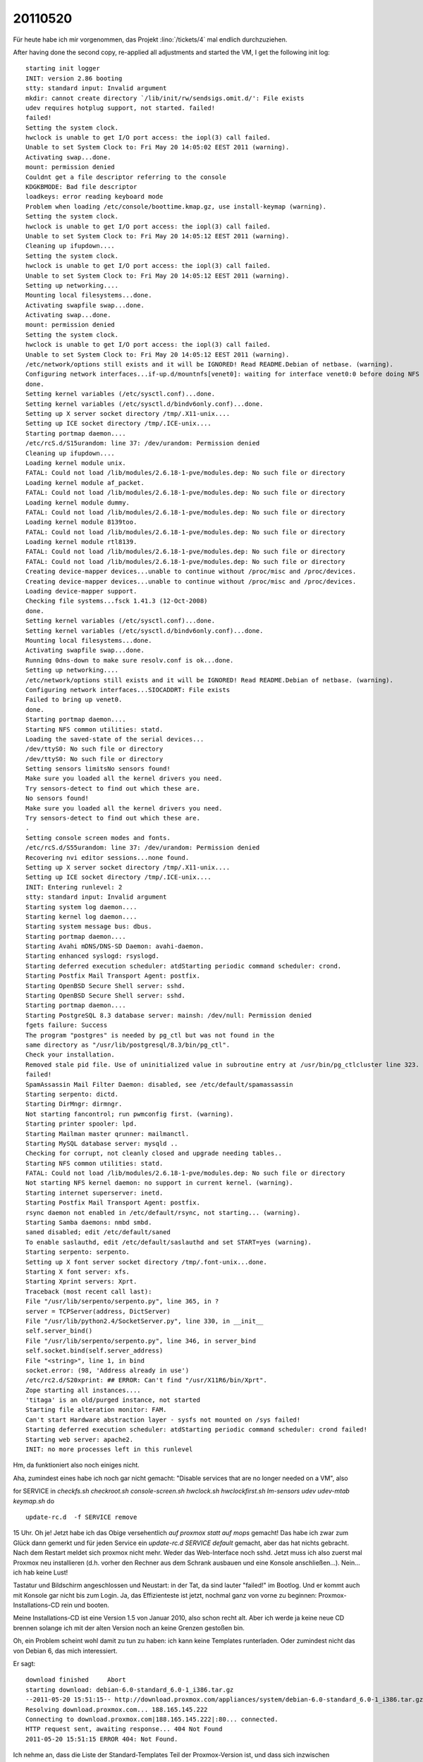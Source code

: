 20110520
========

Für heute habe ich mir vorgenommen, das Projekt :lino:`/tickets/4` 
mal endlich durchzuziehen.

After having done the second copy, re-applied all adjustments 
and started the VM, I get the following init log::

    starting init logger
    INIT: version 2.86 booting 
    stty: standard input: Invalid argument
    mkdir: cannot create directory `/lib/init/rw/sendsigs.omit.d/': File exists
    udev requires hotplug support, not started. failed!
    failed!
    Setting the system clock.
    hwclock is unable to get I/O port access: the iopl(3) call failed.
    Unable to set System Clock to: Fri May 20 14:05:02 EEST 2011 (warning).
    Activating swap...done.
    mount: permission denied
    Couldnt get a file descriptor referring to the console
    KDGKBMODE: Bad file descriptor
    loadkeys: error reading keyboard mode
    Problem when loading /etc/console/boottime.kmap.gz, use install-keymap (warning).
    Setting the system clock.
    hwclock is unable to get I/O port access: the iopl(3) call failed.
    Unable to set System Clock to: Fri May 20 14:05:12 EEST 2011 (warning).
    Cleaning up ifupdown....
    Setting the system clock.
    hwclock is unable to get I/O port access: the iopl(3) call failed.
    Unable to set System Clock to: Fri May 20 14:05:12 EEST 2011 (warning).
    Setting up networking....
    Mounting local filesystems...done.
    Activating swapfile swap...done.
    Activating swap...done.
    mount: permission denied
    Setting the system clock.
    hwclock is unable to get I/O port access: the iopl(3) call failed.
    Unable to set System Clock to: Fri May 20 14:05:12 EEST 2011 (warning).
    /etc/network/options still exists and it will be IGNORED! Read README.Debian of netbase. (warning).
    Configuring network interfaces...if-up.d/mountnfs[venet0]: waiting for interface venet0:0 before doing NFS mounts (warning).
    done.
    Setting kernel variables (/etc/sysctl.conf)...done.
    Setting kernel variables (/etc/sysctl.d/bindv6only.conf)...done.
    Setting up X server socket directory /tmp/.X11-unix....
    Setting up ICE socket directory /tmp/.ICE-unix....
    Starting portmap daemon....
    /etc/rcS.d/S15urandom: line 37: /dev/urandom: Permission denied
    Cleaning up ifupdown....
    Loading kernel module unix.
    FATAL: Could not load /lib/modules/2.6.18-1-pve/modules.dep: No such file or directory
    Loading kernel module af_packet.
    FATAL: Could not load /lib/modules/2.6.18-1-pve/modules.dep: No such file or directory
    Loading kernel module dummy.
    FATAL: Could not load /lib/modules/2.6.18-1-pve/modules.dep: No such file or directory
    Loading kernel module 8139too.
    FATAL: Could not load /lib/modules/2.6.18-1-pve/modules.dep: No such file or directory
    Loading kernel module rtl8139.
    FATAL: Could not load /lib/modules/2.6.18-1-pve/modules.dep: No such file or directory
    FATAL: Could not load /lib/modules/2.6.18-1-pve/modules.dep: No such file or directory
    Creating device-mapper devices...unable to continue without /proc/misc and /proc/devices.
    Creating device-mapper devices...unable to continue without /proc/misc and /proc/devices.
    Loading device-mapper support.
    Checking file systems...fsck 1.41.3 (12-Oct-2008)
    done.
    Setting kernel variables (/etc/sysctl.conf)...done.
    Setting kernel variables (/etc/sysctl.d/bindv6only.conf)...done.
    Mounting local filesystems...done.
    Activating swapfile swap...done.
    Running 0dns-down to make sure resolv.conf is ok...done.
    Setting up networking....
    /etc/network/options still exists and it will be IGNORED! Read README.Debian of netbase. (warning).
    Configuring network interfaces...SIOCADDRT: File exists
    Failed to bring up venet0.
    done.
    Starting portmap daemon....
    Starting NFS common utilities: statd.
    Loading the saved-state of the serial devices... 
    /dev/ttyS0: No such file or directory
    /dev/ttyS0: No such file or directory
    Setting sensors limitsNo sensors found!
    Make sure you loaded all the kernel drivers you need.
    Try sensors-detect to find out which these are.
    No sensors found!
    Make sure you loaded all the kernel drivers you need.
    Try sensors-detect to find out which these are.
    .
    Setting console screen modes and fonts.
    /etc/rcS.d/S55urandom: line 37: /dev/urandom: Permission denied
    Recovering nvi editor sessions...none found.
    Setting up X server socket directory /tmp/.X11-unix....
    Setting up ICE socket directory /tmp/.ICE-unix....
    INIT: Entering runlevel: 2 
    stty: standard input: Invalid argument
    Starting system log daemon....
    Starting kernel log daemon....
    Starting system message bus: dbus.
    Starting portmap daemon....
    Starting Avahi mDNS/DNS-SD Daemon: avahi-daemon.
    Starting enhanced syslogd: rsyslogd.
    Starting deferred execution scheduler: atdStarting periodic command scheduler: crond.
    Starting Postfix Mail Transport Agent: postfix.
    Starting OpenBSD Secure Shell server: sshd.
    Starting OpenBSD Secure Shell server: sshd.
    Starting portmap daemon....
    Starting PostgreSQL 8.3 database server: mainsh: /dev/null: Permission denied
    fgets failure: Success
    The program "postgres" is needed by pg_ctl but was not found in the
    same directory as "/usr/lib/postgresql/8.3/bin/pg_ctl".
    Check your installation.
    Removed stale pid file. Use of uninitialized value in subroutine entry at /usr/bin/pg_ctlcluster line 323. Use of uninitialized value in subroutine entry at /usr/bin/pg_ctlcluster line 324. Error: could not exec /usr/lib/postgresql/8.3/bin/pg_ctl /usr/lib/postgresql/8.3/bin/pg_ctl start -D /var/lib/postgresql/8.3/main -l /var/log/postgresql/postgresql-8.3-main.log -s -o -c config_file="/etc/postgresql/8.3/main/postgresql.conf" : failed!
    failed!
    SpamAssassin Mail Filter Daemon: disabled, see /etc/default/spamassassin
    Starting serpento: dictd.
    Starting DirMngr: dirmngr.
    Not starting fancontrol; run pwmconfig first. (warning).
    Starting printer spooler: lpd.
    Starting Mailman master qrunner: mailmanctl.
    Starting MySQL database server: mysqld ..
    Checking for corrupt, not cleanly closed and upgrade needing tables..
    Starting NFS common utilities: statd.
    FATAL: Could not load /lib/modules/2.6.18-1-pve/modules.dep: No such file or directory
    Not starting NFS kernel daemon: no support in current kernel. (warning).
    Starting internet superserver: inetd.
    Starting Postfix Mail Transport Agent: postfix.
    rsync daemon not enabled in /etc/default/rsync, not starting... (warning).
    Starting Samba daemons: nmbd smbd.
    saned disabled; edit /etc/default/saned
    To enable saslauthd, edit /etc/default/saslauthd and set START=yes (warning).
    Starting serpento: serpento.
    Setting up X font server socket directory /tmp/.font-unix...done.
    Starting X font server: xfs.
    Starting Xprint servers: Xprt.
    Traceback (most recent call last):
    File "/usr/lib/serpento/serpento.py", line 365, in ?
    server = TCPServer(address, DictServer)
    File "/usr/lib/python2.4/SocketServer.py", line 330, in __init__
    self.server_bind()
    File "/usr/lib/serpento/serpento.py", line 346, in server_bind
    self.socket.bind(self.server_address)
    File "<string>", line 1, in bind
    socket.error: (98, 'Address already in use')
    /etc/rc2.d/S20xprint: ## ERROR: Can't find "/usr/X11R6/bin/Xprt".
    Zope starting all instances....
    'titaga' is an old/purged instance, not started
    Starting file alteration monitor: FAM.
    Can't start Hardware abstraction layer - sysfs not mounted on /sys failed!
    Starting deferred execution scheduler: atdStarting periodic command scheduler: crond failed!
    Starting web server: apache2.
    INIT: no more processes left in this runlevel 

Hm, da funktioniert also noch einiges nicht.

Aha, zumindest eines habe ich noch gar nicht gemacht:
"Disable services that are no longer needed on a VM", also 

for SERVICE in `checkfs.sh checkroot.sh 
console-screen.sh 
hwclock.sh 
hwclockfirst.sh 
lm-sensors
udev udev-mtab
keymap.sh`
do ::

  update-rc.d  -f SERVICE remove  

15 Uhr. Oh je! Jetzt habe ich 
das Obige versehentlich *auf proxmox statt auf mops*
gemacht! Das habe ich zwar zum Glück dann gemerkt und für jeden Service  
ein `update-rc.d SERVICE default` gemacht, aber das hat nichts gebracht. 
Nach dem Restart meldet sich  
proxmox nicht mehr. Weder das Web-Interface noch sshd. Jetzt muss ich also    
zuerst mal Proxmox neu installieren (d.h. vorher den Rechner   
aus dem Schrank ausbauen und eine Konsole anschließen...). 
Nein... ich hab keine Lust!

Tastatur und Bildschirm angeschlossen und Neustart: in der Tat, da sind 
lauter "failed!" im Bootlog.
Und er kommt auch mit Konsole gar nicht bis zum Login.
Ja, das Effizienteste ist jetzt, nochmal ganz von vorne zu beginnen:
Proxmox-Installations-CD rein und booten.

Meine Installations-CD ist eine Version 1.5 von Januar 2010, 
also schon recht alt. 
Aber ich werde ja keine neue CD brennen solange ich mit der alten Version 
noch an keine Grenzen gestoßen bin.

Oh, ein Problem scheint wohl damit zu tun zu haben: 
ich kann keine Templates runterladen.
Oder zumindest nicht das von Debian 6, das mich interessiert.

Er sagt::

  download finished	Abort
  starting download: debian-6.0-standard_6.0-1_i386.tar.gz
  --2011-05-20 15:51:15-- http://download.proxmox.com/appliances/system/debian-6.0-standard_6.0-1_i386.tar.gz
  Resolving download.proxmox.com... 188.165.145.222
  Connecting to download.proxmox.com|188.165.145.222|:80... connected.
  HTTP request sent, awaiting response... 404 Not Found
  2011-05-20 15:51:15 ERROR 404: Not Found.

Ich nehme an, dass die Liste der Standard-Templates 
Teil der Proxmox-Version ist, und dass sich inzwischen Dateinamen 
geändert haben.
In der Section 'system' gibt es folgende Auswahl:

  ========================= ======= ====== ==================
  Description               Version Type   Package name
  ------------------------- ------- ------ ------------------
  CentOS 4 (standard)       4.7-1   openvz centos-4-standard
  CentOS 5 (standard)       5.2-1   openvz centos-5-standard
  Debian 4.0 (standard)     4.0-5   openvz debian-4.0-standard
  Debian 5.0 (standard)     5.0-2   openvz debian-5.0-standard
  Debian 6.0 (standard)     6.0-1   openvz debian-6.0-standard
  Fedora 9 (standard)       9-2     openvz fedora-9-standard
  Ubuntu Hardy (standard)   8.04-3  openvz ubuntu-8.04-standard
  ========================= ======= ====== ==================

Also mal ein `dist-upgrade` des Servers probieren. `ssh root@192.168.1.160` 
und dann::

  proxmox:~# aptitude update dist-upgrade
  Reading package lists... Done
  Building dependency tree
  Reading state information... Done
  Reading extended state information
  Initializing package states... Done
  Reading task descriptions... Done
  The following NEW packages will be installed:
    libbind9-50{a} libdns58{a} libisc50{a} libisccc50{a} libisccfg50{a} liblwres50{a} pve-kernel-2.6.18-6-pve{a}
  The following packages will be upgraded:
    apache2 apache2-mpm-prefork apache2-utils apache2.2-common apt apt-utils base-files bind9-host bzip2 cpio
    debian-archive-keyring dhcp3-client dhcp3-common dnsutils dpkg gzip iputils-ping libapache2-mod-perl2 libapr1
    libaprutil1 libbind9-40 libbz2-1.0 libc6 libc6-i386 libdns45 libexpat1 libfreetype6 libgd2-noxpm libgnutls26
    libhtml-parser-perl libisc45 libisccc40 libisccfg40 libkrb53 libldap-2.4-2 liblwres40 libmysqlclient15off
    libnewt0.52 libperl5.10 libpng12-0 libpq5 libpve-storage-perl libsmbclient libssl0.9.8 libwbclient0 libwww-perl
    libxext6 libxml2 locales login lvm2 man-db mysql-common nano nfs-common ntp open-iscsi openssl passwd perl
    perl-base perl-modules perl-suid postfix proxmox-ve-2.6.18 pve-firmware pve-manager pve-qemu-kvm-2.6.18 python2.5
    python2.5-minimal qemu-server samba-common smbfs tar tzdata usbutils vzctl vzdump vzprocps w3m wget whiptail
  The following packages are RECOMMENDED but will NOT be installed:
    ca-certificates libapache2-reload-perl libbsd-resource-perl libfribidi0 libhtml-format-perl xml-core
  82 packages upgraded, 7 newly installed, 0 to remove and 0 not upgraded.
  Need to get 93.3MB of archives. After unpacking 767kB will be used.


Das aktualisiert zwar meinen Proxmox auf die Version 1.8, aber ändert 
nichts daran, dass ich das Template für Debian 6.0 nicht runterladen kann.

Aha: Debian 5.0 geht wohl. Das hatte ich vor dem dist-upgrade nicht probiert.
Na gut, dann nehmen wir eben Lenny statt Squeeze, das ist mir ja egal, 
ich mach ja sowieso nur einen Dummy.

Na wer sagts denn. So schlimm war es gar nicht. 
Von Null bis zum ersten großen `rsync` hat es ja jetzt gar nicht 
mehr lange gedauert, ich kriege mittlerweile Routine...

Aber jetzt hat er 5 Stunden zu tun, und ich habe viel Arbeit im Garten.


